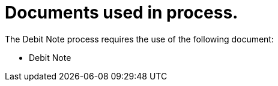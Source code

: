 
= Documents used in process.

The Debit Note process requires the use of the following document:

* Debit Note

